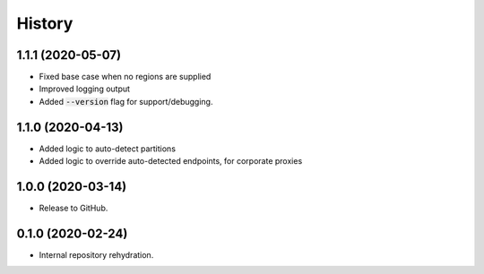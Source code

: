 =======
History
=======

1.1.1 (2020-05-07)
------------------

* Fixed base case when no regions are supplied
* Improved logging output
* Added :code:`--version` flag for support/debugging.

1.1.0 (2020-04-13)
------------------

* Added logic to auto-detect partitions
* Added logic to override auto-detected endpoints, for corporate proxies

1.0.0 (2020-03-14)
------------------

* Release to GitHub.

0.1.0 (2020-02-24)
------------------

* Internal repository rehydration.
